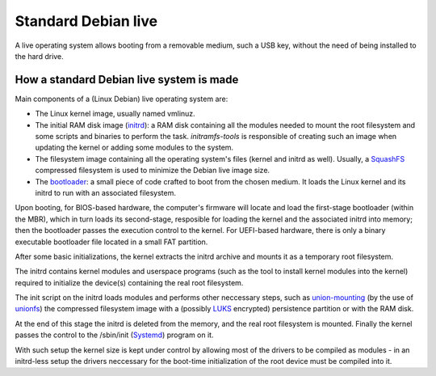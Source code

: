 Standard Debian live
====================

A live operating system allows booting from a removable medium, such a USB key, without the need of being installed to the hard drive.


How a standard Debian live system is made 
^^^^^^^^^^^^^^^^^^^^^^^^^^^^^^^^^^^^^^^^^ 

Main components of a (Linux Debian) live operating system are:

* The Linux kernel image, usually named vmlinuz. 
* The initial RAM disk image (`initrd <https://en.wikipedia.org/wiki/Initial_ramdisk>`_): a RAM disk containing all the modules needed to mount the root filesystem and some scripts and binaries to perform the task. *initramfs-tools* is responsible of creating such an image when updating the kernel or adding some modules to the system.
* The filesystem image containing all the operating system's files (kernel and initrd as well). Usually, a `SquashFS <https://en.wikipedia.org/wiki/SquashFS>`_ compressed filesystem is used to minimize the Debian live image size.
* The `bootloader <https://en.wikipedia.org/wiki/Booting>`_: a small piece of code crafted to boot from the chosen medium. It loads the Linux kernel and its initrd to run with an associated filesystem.

Upon booting, for BIOS-based hardware, the computer's firmware will locate and load the first-stage bootloader (within the MBR), which in turn loads its second-stage, resposible for loading the kernel and the associated initrd into memory; then the bootloader passes the execution control to the kernel. For UEFI-based hardware, there is only a binary executable bootloader file located in a small FAT partition. 

After some basic initializations, the kernel extracts the initrd archive and mounts it as a temporary root filesystem.

The initrd contains kernel modules and userspace programs (such as the tool to install kernel modules into the kernel) required to initialize the device(s) containing the real root filesystem. 

The init script on the initrd loads modules and performs other neccessary steps, such as `union-mounting <https://en.wikipedia.org/wiki/Union_mount>`_ (by the use of `unionfs <https://en.wikipedia.org/wiki/UnionFS>`_) the compressed filesystem image with a (possibly `LUKS <https://en.wikipedia.org/wiki/Linux_Unified_Key_Setup>`_ encrypted) persistence partition or with the RAM disk.

At the end of this stage the initrd is deleted from the memory, and the real root filesystem is mounted. Finally the kernel passes the control to the /sbin/init (`Systemd <https://en.wikipedia.org/wiki/Systemd>`_) program on it.

With such setup the kernel size is kept under control by allowing most of the drivers to be compiled as modules - in an initrd-less setup the drivers neccessary for the boot-time initialization of the root device must be compiled into it. 

